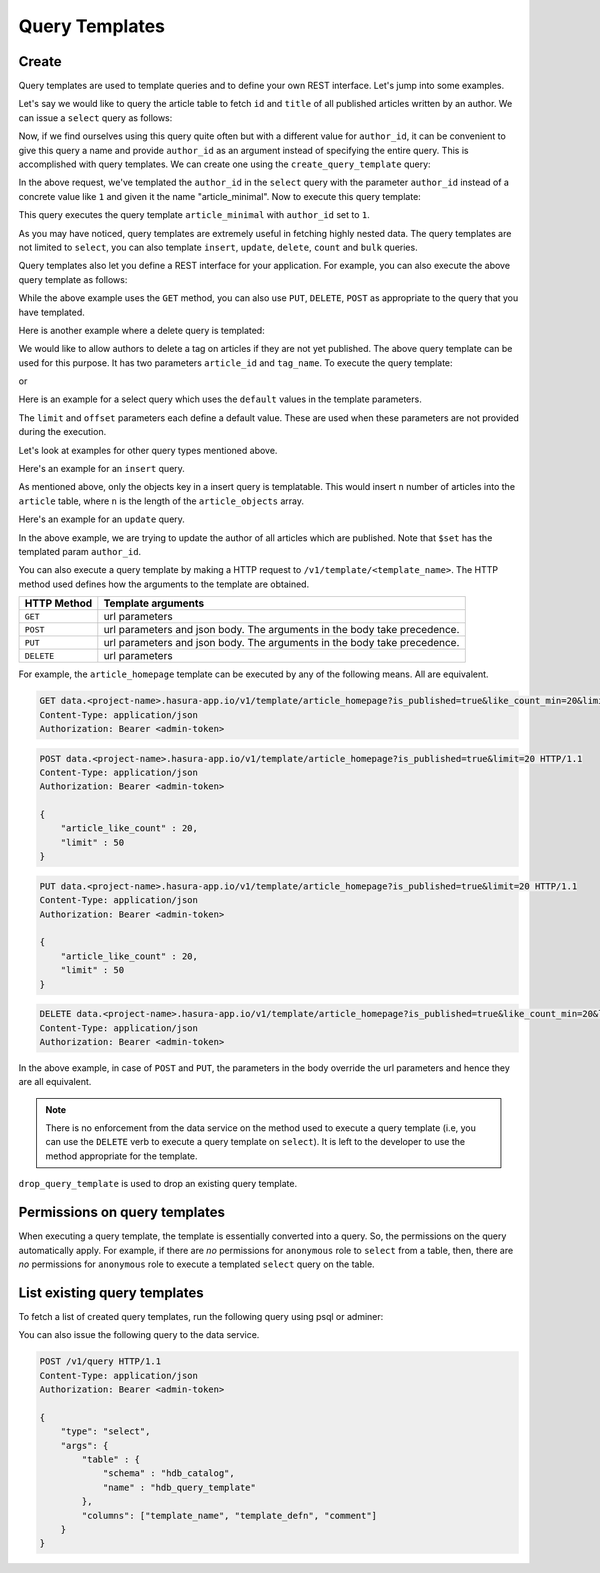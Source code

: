.. meta::
   :description: Query templates: Learn how to template Data service queries and to define and manage your own REST interfaces with detailed examples.
   :keywords: hasura, docs, data, query templates, REST interface, REST endpoint, RESTful API

Query Templates
===============

Create
------

Query templates are used to template queries and to define your own REST interface. Let's jump into some examples.

Let's say we would like to query the article table to fetch ``id`` and ``title`` of all published articles written by an author. We can issue a ``select`` query as follows:

.. code-block:: http
   :emphasize-lines: 12

   POST data.<project-name>.hasura-app.io/v1/query HTTP/1.1
   Content-Type: application/json
   Authorization: Bearer <admin-token>

   {
       "type" : "select",
       "args" : {
           "table" : "article",
           "columns": ["id", "title"],
           "where": {
               "is_published": true,
               "author_id" : 1
           }
       }
   }

Now, if we find ourselves using this query quite often but with a different value for ``author_id``, it can be convenient to give this query a name and provide ``author_id`` as an argument instead of specifying the entire query. This is accomplished with query templates. We can create one using the ``create_query_template`` query:

.. code-block:: http
   :emphasize-lines: 8-9, 16

   POST data.<project-name>.hasura-app.io/v1/query HTTP/1.1
   Content-Type: application/json
   Authorization: Bearer <admin-token>

   {
       "type" : "create_query_template",
       "args" : {
           "name" : "article_minimal",
           "template" : {
               "type" : "select",
               "args" : {
                   "table" : "article",
                   "columns": ["id", "title"],
                   "where": {
                       "author_id": {
                           "$eq" : { "param" : "author_id" }
                       },
                       "is_published" : true
                   }
               }
           }
       }
   }

In the above request, we've templated the ``author_id`` in the ``select`` query with the parameter ``author_id`` instead of a concrete value like ``1`` and given it the name "article_minimal". Now to execute this query template:

.. code-block:: http
   :emphasize-lines: 9-11

   POST data.<project-name>.hasura-app.io/v1/query HTTP/1.1
   Content-Type: application/json
   Authorization: Bearer <admin-token>

   {
       "type" : "execute_query_template",
       "args" : {
           "name" : "article_minimal",
           "args" : {
               "author_id" : 1
           }
       }
   }

This query executes the query template ``article_minimal`` with ``author_id`` set to ``1``.

As you may have noticed, query templates are extremely useful in fetching highly nested data. The query templates are not limited to ``select``, you can also template ``insert``, ``update``, ``delete``, ``count`` and ``bulk`` queries.

Query templates also let you define a REST interface for your application. For example, you can also execute the above query template as follows:

.. code-block:: http
   :emphasize-lines: 1

   GET data.<project-name>.hasura-app.io/v1/template/article_minimal?author_id=1 HTTP/1.1
   Content-Type: application/json
   Authorization: Bearer <admin-token>

While the above example uses the ``GET`` method, you can also use ``PUT``, ``DELETE``, ``POST`` as appropriate to the query that you have templated.

Here is another example where a delete query is templated:

.. code-block:: http
   :emphasize-lines: 15,19

   POST data.<project-name>.hasura-app.io/v1/query HTTP/1.1
   Content-Type: application/json
   Authorization: Bearer <admin-token>

   {
       "type" : "create_query_template",
       "args" : {
           "name" : "delete_article_tag",
           "template" : {
               "type" : "delete",
               "args" : {
                   "table" : "article_tag",
                   "where": {
                       "article_id": {
                           "$eq" : { "param" : "article_id" }
                       },
                       "tag": {
                           "name" : {
                               "$eq" : { "param" : "tag_name" }
                           }
                       },
                       "article" : {
                           "is_published" : false
                       }
                   }
               }
           }
       }
   }

We would like to allow authors to delete a tag on articles if they are not yet published. The above query template can be used for this purpose. It has two parameters ``article_id`` and ``tag_name``. To execute the query template:

.. code-block:: http
   :emphasize-lines: 9-12

   POST data.<project-name>.hasura-app.io/v1/query HTTP/1.1
   Content-Type: application/json
   Authorization: Bearer <admin-token>

   {
       "type" : "execute_query_template",
       "args" : {
           "name" : "article_minimal",
           "args" : {
               "article_id" : 1,
               "tag_name" : "opinion"
           }
       }
   }

or

.. code-block:: http
   :emphasize-lines: 1

   DELETE data.<project-name>.hasura-app.io/v1/template/delete_article_tag?article_id=1&tag_name=opinion HTTP/1.1
   Content-Type: application/json
   Authorization: Bearer <admin-token>

Here is an example for a select query which uses the ``default`` values in the template parameters.

.. code-block:: http
   :emphasize-lines: 14, 18, 23-24, 27-28

   POST data.<project-name>.hasura-app.io/v1/query HTTP/1.1
   Content-Type: application/json
   Authorization: Bearer <admin-token>

   {
       "type" : "create_query_template",
       "args" : {
           "name" : "article_homepage",
           "template": {
             "type": "select",
             "args": {
               "table" : "article",
               "columns": ["id", "title"],
               "where": {
                   "is_published": {
                       "$eq" : { "param" : "is_published" }
                   },
                   "article_like_count" : {
                       "like_count" : {
                           "$gt" : { "param" : "like_count_min" }
                       }
                   }
               },
               "limit" : {
                   "param" : "limit",
                   "default" : 10
               },
               "offset" : {
                   "param" : "offset",
                   "default" : 0
               }
             }
          }
       }
   }

The ``limit`` and ``offset`` parameters each define a default value. These are used when these parameters are not provided during the execution.

Let's look at examples for other query types mentioned above.

Here's an example for an ``insert`` query.

.. code-block:: http
   :emphasize-lines: 13-15

   POST data.<project-name>.hasura-app.io/v1/query HTTP/1.1
   Content-Type: application/json
   Authorization: Bearer <admin-token>

   {
       "type" : "create_query_template",
       "args" : {
           "name" : "insert_article",
           "template" : {
             "type" : "insert",
             "args" : {
                 "table" : "article",
                 "objects" : {
                    "param" : "article_objects"
                 }
             }
          }
       }
   }

As mentioned above, only the objects key in a insert query is templatable. This would insert ``n`` number of articles into the ``article`` table, where ``n`` is the length of the ``article_objects`` array.

Here's an example for an ``update`` query.

.. code-block:: http
   :emphasize-lines: 13-15

   POST data.<project-name>.hasura-app.io/v1/query HTTP/1.1
   Content-Type: application/json
   Authorization: Bearer <admin-token>

   {
       "type" : "create_query_template",
       "args" : {
           "name" : "update_article_author",
           "template" : {
             "type" : "update",
             "args" : {
                 "table" : "article",
                 "$set" : {
                    "author_id" : {
                      "param" : "author_id"
                    }
                  },
                  "where" : {
                    "is_published" : {
                      "$eq" : true
                    }
                  }
             }
          }
       }
   }

In the above example, we are trying to update the author of all articles which are published. Note that ``$set`` has the templated param ``author_id``.

You can also execute a query template by making a HTTP request to ``/v1/template/<template_name>``. The HTTP method used defines how the arguments to the template are obtained.

.. list-table::
   :header-rows: 1

   * - HTTP Method
     - Template arguments
   * - ``GET``
     - url parameters
   * - ``POST``
     - url parameters and json body. The arguments in the body take precedence.
   * - ``PUT``
     - url parameters and json body. The arguments in the body take precedence.
   * - ``DELETE``
     - url parameters

For example, the ``article_homepage`` template can be executed by any of the following means. All are equivalent.

.. code-block:: http

   GET data.<project-name>.hasura-app.io/v1/template/article_homepage?is_published=true&like_count_min=20&limit=50 HTTP/1.1
   Content-Type: application/json
   Authorization: Bearer <admin-token>

.. code-block:: http

   POST data.<project-name>.hasura-app.io/v1/template/article_homepage?is_published=true&limit=20 HTTP/1.1
   Content-Type: application/json
   Authorization: Bearer <admin-token>

   {
       "article_like_count" : 20,
       "limit" : 50
   }

.. code-block:: http

   PUT data.<project-name>.hasura-app.io/v1/template/article_homepage?is_published=true&limit=20 HTTP/1.1
   Content-Type: application/json
   Authorization: Bearer <admin-token>

   {
       "article_like_count" : 20,
       "limit" : 50
   }

.. code-block:: http

   DELETE data.<project-name>.hasura-app.io/v1/template/article_homepage?is_published=true&like_count_min=20&limit=50 HTTP/1.1
   Content-Type: application/json
   Authorization: Bearer <admin-token>

In the above example, in case of ``POST`` and ``PUT``, the parameters in the body override the url parameters and hence they are all equivalent.

.. note::

   There is no enforcement from the data service on the method used to execute a query template (i.e, you can use the ``DELETE`` verb to execute a query template on ``select``). It is left to the developer to use the method appropriate for the template.

``drop_query_template`` is used to drop an existing query template.

.. code-block:: http
   :emphasize-lines: 14

   POST data.<project-name>.hasura-app.io/v1/query HTTP/1.1
   Content-Type: application/json
   Authorization: Bearer <admin-token>

   {
       "type" : "drop_query_template",
       "args" : {
           "name" : "article_minimal"
       }
   }

Permissions on query templates
------------------------------

When executing a query template, the template is essentially converted into a query. So, the permissions on the query automatically apply. For example, if there are *no* permissions for ``anonymous`` role to ``select`` from a table, then, there are *no* permissions for ``anonymous`` role to execute a templated ``select`` query on the table.

List existing query templates
-----------------------------

To fetch a list of created query templates, run the following query using psql or adminer:

You can also issue the following query to the data service.

.. code-block:: http

   POST /v1/query HTTP/1.1
   Content-Type: application/json
   Authorization: Bearer <admin-token>

   {
       "type": "select",
       "args": {
           "table" : {
               "schema" : "hdb_catalog",
               "name" : "hdb_query_template"
           },
           "columns": ["template_name", "template_defn", "comment"]
       }
   }
